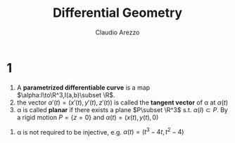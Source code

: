 #+TITLE: Differential Geometry
#+AUTHOR: Claudio Arezzo
#+EXPORT_FILE_NAME: ../latex/DifferentialGeometry/DifferentialGeometry.tex
#+LATEX_HEADER: \input{preamble.tex}
* 1
  #+ATTR_LATEX: :options []
  #+BEGIN_definition
  1. A *parametrized differentiable curve*  is a map
     \(\alpha:I\to\R^3,I(a,b)\subset \R\).
  2. the vector  \(\alpha'(t)=(x'(t),y'(t),z'(t))\) is called the 
     *tangent vector* of \alpha at \(\alpha(t)\)
  3. \alpha is called *planar* if there exists a plane $P\subset \R^3$  s.t. 
     \(\alpha(I)\subset P\). By a rigid motion \(P=\{z=0\}\) and 
     \(\alpha(t)=(x(t),y(t),0)\)
  #+END_definition

  1. \alpha is not required to be injective, e.g. \(\alpha(t)=(t^3-4t,t^2-4)\)
    \begin{center}
    \begin{tikzpicture}[domain=-2.3:2.3,scale=0.6,every node/.style={scale=0.6}]
      \draw[->] (-4,0) -- (4,0) node[right] {$x$};
      \draw[->] (0,-5) -- (0,2) node[above] {$y$};
      \draw[color=black] plot[parametric] function{t**3-4*t,t**2-4};
    \end{tikzpicture}
    \end{center}
    
